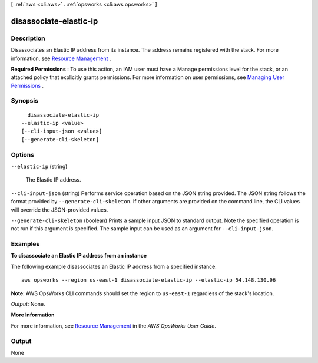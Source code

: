 [ :ref:`aws <cli:aws>` . :ref:`opsworks <cli:aws opsworks>` ]

.. _cli:aws opsworks disassociate-elastic-ip:


***********************
disassociate-elastic-ip
***********************



===========
Description
===========



Disassociates an Elastic IP address from its instance. The address remains registered with the stack. For more information, see `Resource Management`_ .

 

**Required Permissions** : To use this action, an IAM user must have a Manage permissions level for the stack, or an attached policy that explicitly grants permissions. For more information on user permissions, see `Managing User Permissions`_ .



========
Synopsis
========

::

    disassociate-elastic-ip
  --elastic-ip <value>
  [--cli-input-json <value>]
  [--generate-cli-skeleton]




=======
Options
=======

``--elastic-ip`` (string)


  The Elastic IP address.

  

``--cli-input-json`` (string)
Performs service operation based on the JSON string provided. The JSON string follows the format provided by ``--generate-cli-skeleton``. If other arguments are provided on the command line, the CLI values will override the JSON-provided values.

``--generate-cli-skeleton`` (boolean)
Prints a sample input JSON to standard output. Note the specified operation is not run if this argument is specified. The sample input can be used as an argument for ``--cli-input-json``.



========
Examples
========

**To disassociate an Elastic IP address from an instance**

The following example disassociates an Elastic IP address from a specified instance. ::

  aws opsworks --region us-east-1 disassociate-elastic-ip --elastic-ip 54.148.130.96

**Note**: AWS OpsWorks CLI commands should set the region to ``us-east-1`` regardless of the stack's location.

*Output*: None.

**More Information**

For more information, see `Resource Management`_ in the *AWS OpsWorks User Guide*.

.. _`Resource Management`: http://docs.aws.amazon.com/opsworks/latest/userguide/resources.html



======
Output
======

None

.. _Managing User Permissions: http://docs.aws.amazon.com/opsworks/latest/userguide/opsworks-security-users.html
.. _Resource Management: http://docs.aws.amazon.com/opsworks/latest/userguide/resources.html
